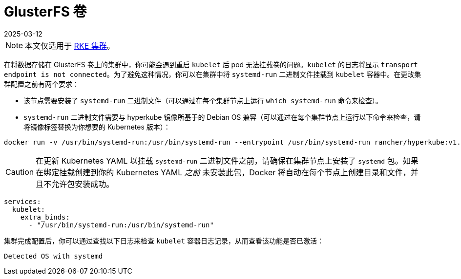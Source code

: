 = GlusterFS 卷
:revdate: 2025-03-12
:page-revdate: {revdate}

[NOTE]
====

本文仅适用于 xref:cluster-deployment/launch-kubernetes-with-rancher.adoc[RKE 集群]。
====


在将数据存储在 GlusterFS 卷上的集群中，你可能会遇到重启 `kubelet` 后 pod 无法挂载卷的问题。`kubelet` 的日志将显示 `transport endpoint is not connected`。为了避免这种情况，你可以在集群中将 `systemd-run` 二进制文件挂载到 `kubelet` 容器中。在更改集群配置之前有两个要求：

* 该节点需要安装了 `systemd-run` 二进制文件（可以通过在每个集群节点上运行 `which systemd-run` 命令来检查）。
* `systemd-run` 二进制文件需要与 hyperkube 镜像所基于的 Debian OS 兼容（可以通过在每个集群节点上运行以下命令来检查，请将镜像标签替换为你想要的 Kubernetes 版本）：

----
docker run -v /usr/bin/systemd-run:/usr/bin/systemd-run --entrypoint /usr/bin/systemd-run rancher/hyperkube:v1.16.2-rancher1 --version
----

[CAUTION]
====

在更新 Kubernetes YAML 以挂载 `systemd-run` 二进制文件之前，请确保在集群节点上安装了 `systemd` 包。如果在绑定挂载创建到你的 Kubernetes YAML _之前_ 未安装此包，Docker 将自动在每个节点上创建目录和文件，并且不允许包安装成功。
====


----
services:
  kubelet:
    extra_binds:
      - "/usr/bin/systemd-run:/usr/bin/systemd-run"
----

集群完成配置后，你可以通过查找以下日志来检查 `kubelet` 容器日志记录，从而查看该功能是否已激活：

----
Detected OS with systemd
----
